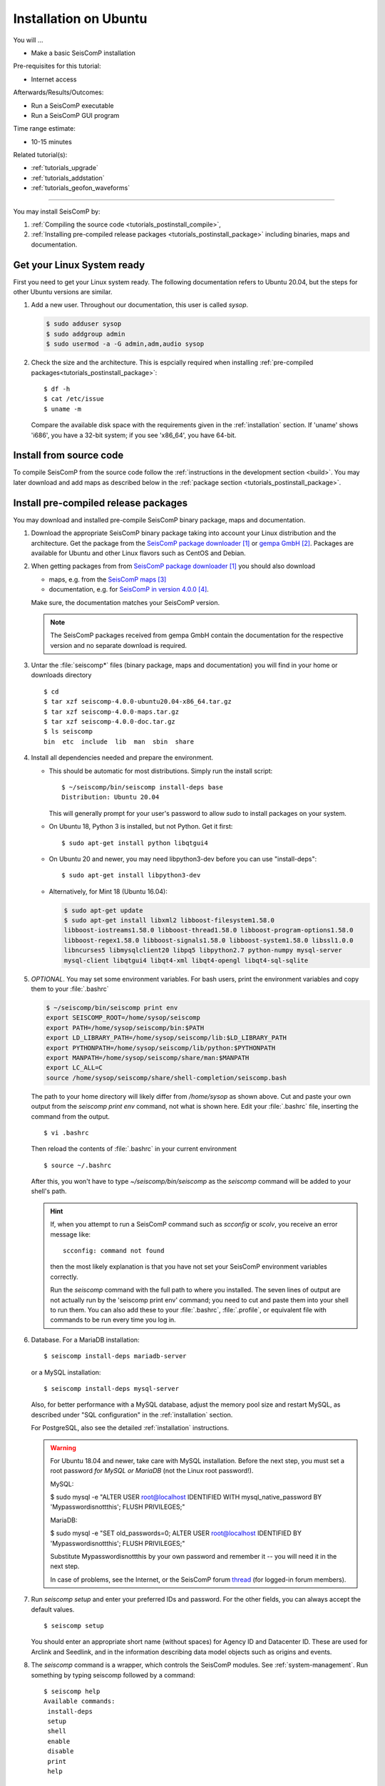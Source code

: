 .. _tutorials_postinstall:

**********************
Installation on Ubuntu
**********************

You will ...

* Make a basic SeisComP installation

Pre-requisites for this tutorial:

* Internet access

Afterwards/Results/Outcomes:

* Run a SeisComP executable
* Run a SeisComP GUI program

Time range estimate:

* 10-15 minutes

Related tutorial(s):

* :ref:`tutorials_upgrade`
* :ref:`tutorials_addstation`
* :ref:`tutorials_geofon_waveforms`

------------

You may install SeisComP by:

#. :ref:`Compiling the source code <tutorials_postinstall_compile>`,
#. :ref:`Installing pre-compiled release packages <tutorials_postinstall_package>`
   including binaries, maps and documentation.

Get your Linux System ready
===========================

First you need to get your Linux system ready.
The following documentation refers to Ubuntu 20.04,
but the steps for other Ubuntu versions are similar.

#. Add a new user. Throughout our documentation, this user is called `sysop`.

   .. code-block:: bash

      $ sudo adduser sysop
      $ sudo addgroup admin
      $ sudo usermod -a -G admin,adm,audio sysop

   .. note:

      Adding a new user is not mandatory. You can install under an existing user
      directory. Creating a new user is recommended as it allows an easy cleanup of the system later simply by
      removing the new user if needed.

#. Check the size and the architecture. This is espcially required when installing
   :ref:`pre-compiled packages<tutorials_postinstall_package>`: ::

     $ df -h
     $ cat /etc/issue
     $ uname -m

   Compare the available disk space with the requirements given in
   the :ref:`installation` section.
   If 'uname' shows 'i686', you have a 32-bit system;
   if you see 'x86_64', you have 64-bit.


.. _tutorials_postinstall_compile:

Install from source code
========================

To compile SeisComP from the source code follow the
:ref:`instructions in the development section <build>`. You may later download and add
maps as described below in the :ref:`package section <tutorials_postinstall_package>`.


.. _tutorials_postinstall_package:

Install pre-compiled release packages
=====================================

You may download and installed pre-compile SeisComP binary package, maps and documentation.

#. Download the appropriate SeisComP binary package taking into
   account your Linux distribution and the architecture.
   Get the package from the `SeisComP package downloader`_ or `gempa GmbH`_.
   Packages are available for Ubuntu and other Linux flavors such as CentOS and Debian.

#. When getting packages from from `SeisComP package downloader`_ you should also download

   * maps, e.g. from the `SeisComP maps`_
   * documentation, e.g. for `SeisComP in version 4.0.0`_.

   Make sure, the documentation matches your SeisComP version.

   .. note::

      The SeisComP packages received from gempa GmbH contain the documentation
      for the respective version and no separate download is required.

#. Untar the :file:`seiscomp*` files (binary package, maps and documentation)
   you will find in your home or downloads directory ::

     $ cd
     $ tar xzf seiscomp-4.0.0-ubuntu20.04-x86_64.tar.gz
     $ tar xzf seiscomp-4.0.0-maps.tar.gz
     $ tar xzf seiscomp-4.0.0-doc.tar.gz
     $ ls seiscomp
     bin  etc  include  lib  man  sbin  share

#. Install all dependencies needed and prepare the environment.

   * This should be automatic for most distributions.
     Simply run the install script::

       $ ~/seiscomp/bin/seiscomp install-deps base
       Distribution: Ubuntu 20.04

     This will generally prompt for your user's password to allow `sudo` to
     install packages on your system.

   * On Ubuntu 18, Python 3 is installed, but not Python.
     Get it first::

       $ sudo apt-get install python libqtgui4

   * On Ubuntu 20 and newer, you may need libpython3-dev before you can use
     "install-deps"::

       $ sudo apt-get install libpython3-dev

   * Alternatively, for Mint 18 (Ubuntu 16.04):

     .. code-block:: bash

        $ sudo apt-get update
        $ sudo apt-get install libxml2 libboost-filesystem1.58.0
        libboost-iostreams1.58.0 libboost-thread1.58.0 libboost-program-options1.58.0
        libboost-regex1.58.0 libboost-signals1.58.0 libboost-system1.58.0 libssl1.0.0
        libncurses5 libmysqlclient20 libpq5 libpython2.7 python-numpy mysql-server
        mysql-client libqtgui4 libqt4-xml libqt4-opengl libqt4-sql-sqlite


#. *OPTIONAL*. You may set some environment variables.
   For bash users, print the environment variables and copy them to your
   :file:`.bashrc`

   .. code-block:: bash

      $ ~/seiscomp/bin/seiscomp print env
      export SEISCOMP_ROOT=/home/sysop/seiscomp
      export PATH=/home/sysop/seiscomp/bin:$PATH
      export LD_LIBRARY_PATH=/home/sysop/seiscomp/lib:$LD_LIBRARY_PATH
      export PYTHONPATH=/home/sysop/seiscomp/lib/python:$PYTHONPATH
      export MANPATH=/home/sysop/seiscomp/share/man:$MANPATH
      export LC_ALL=C
      source /home/sysop/seiscomp/share/shell-completion/seiscomp.bash

   The path to your home directory will likely differ from
   `/home/sysop` as shown above.
   Cut and paste your own output from the
   `seiscomp print env` command, not what is shown here.
   Edit your :file:`.bashrc` file, inserting the command from the output. ::

     $ vi .bashrc

   Then reload the contents of :file:`.bashrc` in your current environment ::

     $ source ~/.bashrc

   After this, you won't have to type `~/seiscomp/bin/seiscomp` as
   the `seiscomp` command will be added to your shell's path.

   .. hint::

      If, when you attempt to run a SeisComP command such as `scconfig` or `scolv`,
      you receive an error message like::

        scconfig: command not found

      then the most likely explanation is that you have not set your SeisComP
      environment variables correctly.

      Run the `seiscomp` command with the full path to
      where you installed.
      The seven lines of output are not actually run by the 'seiscomp print env'
      command; you need to cut and paste them into your shell to run them.
      You can also add these to your :file:`.bashrc`, :file:`.profile`,
      or equivalent file with
      commands to be run every time you log in.


#. Database. For a MariaDB installation: ::

     $ seiscomp install-deps mariadb-server

   or a MySQL installation: ::


     $ seiscomp install-deps mysql-server

   Also, for better performance with a MySQL database,
   adjust the memory pool size and restart MySQL, as described under
   "SQL configuration" in the :ref:`installation` section.

   For PostgreSQL, also see the detailed :ref:`installation` instructions.

   .. warning::

     For Ubuntu 18.04 and newer, take care with MySQL installation.
     Before the next step, you must set a root password *for MySQL or MariaDB*
     (not the Linux root password!).

     MySQL:

     $ sudo mysql -e "ALTER USER root@localhost IDENTIFIED WITH mysql_native_password BY 'Mypasswordisnottthis'; FLUSH PRIVILEGES;"

     MariaDB:

     $ sudo mysql -e "SET old_passwords=0; ALTER USER root@localhost IDENTIFIED BY 'Mypasswordisnottthis'; FLUSH PRIVILEGES;"

     Substitute Mypasswordisnottthis by your own password and remember it --
     you will need it in the next step.

     In case of problems, see the Internet, or the SeisComP forum
     `thread <https://forum.seiscomp.de/t/upgraded-to-ubuntu-18-04-and-i-broke-my-seiscomp3/1139>`_
     (for logged-in forum members).

#. Run `seiscomp setup` and enter your preferred IDs and password. For the other
   fields, you can always accept the default values. ::

     $ seiscomp setup

   You should enter an appropriate short name (without spaces) for Agency ID and Datacenter ID.
   These are used for Arclink and Seedlink, and in the information describing data model objects such as origins and events.

#. The `seiscomp` command is a wrapper, which controls the SeisComP modules.
   See :ref:`system-management`.
   Run something by typing seiscomp followed by a command::

     $ seiscomp help
     Available commands:
      install-deps
      setup
      shell
      enable
      disable
      print
      help

     Use 'help [command]' to get more help about a command

#. Start :program:`scmaster`.
   As described in the :ref:`overview`, these are needed for
   communication between the SeisComP database and the individual
   SeisComP modules. ::

     $ seiscomp start scmaster
     starting scmaster

#. Install all dependencies needed for the GUI::

     $ seiscomp install-deps gui

#. Start the :program:`scconfig` GUI ::

     $ seiscomp exec scconfig

   Learn more about :ref:`scconfig` in this documentation.
   You should see a screen/window like this.

   .. figure:: media/postinstall_scconfig.png
      :width: 16cm
      :align: center

      First view of :ref:`scconfig` configurator.

#. Run :program:`scrttv` ::

     $ seiscomp exec scrttv

   After seeing the SeisComP splash screen,
   you'll likely get an error message "Could not read inventory (NULL)".
   After a new installation, that's okay.
   Click that box away, and you'll see a screen with
   "Enabled", and "Disabled" tabs, and time along bottom axis as in the figure below.
   To see stations and data you will later need to :ref:`add inventory <tutorials_addstation>`
   and :ref:`waveforms <tutorials_geofon_waveforms>` to your system.

   .. figure:: media/postinstall_scrttv.png
      :width: 14.6cm
      :align: center

      First view of the :ref:`scconfig` configuration tool.


Congratulations, you're done with this tutorial.

References
==========

.. target-notes::

.. _`SeisComP package downloader` : https://www.seiscomp.de/downloader/
.. _`gempa GmbH` : https://www.gempa.de/
.. _`SeisComP maps` : https://www.seiscomp.de/downloader/seiscomp-4.0.0-maps.tar.gz
.. _`SeisComP in version 4.0.0` : https://www.seiscomp.de/downloader/seiscomp-4.0.0-doc.tar.gz
.. _`new SeisComP license scheme` : https://www.seiscomp.de/doc/base/license.html
